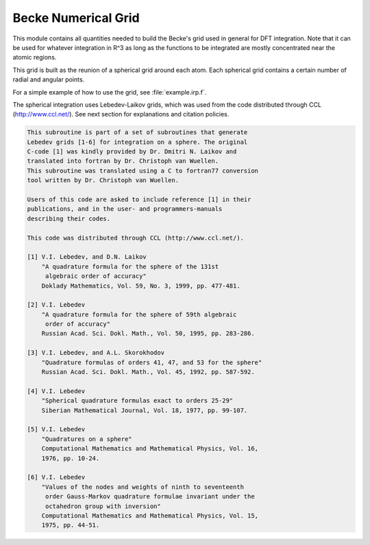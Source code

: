 ====================
Becke Numerical Grid
====================

This module contains all quantities needed to build the Becke's grid used in general for DFT integration. Note that it can be used for whatever integration in R^3 as long as the functions to be integrated are mostly concentrated near the atomic regions. 

This grid is built as the reunion of a spherical grid around each atom. Each spherical grid contains a certain number of radial and angular points. 

For a simple example of how to use the grid, see :file:`example.irp.f`. 

The spherical integration uses Lebedev-Laikov grids, which was used from the code distributed through CCL (http://www.ccl.net/). 
See next section for explanations and citation policies. 

.. code-block:: text

       This subroutine is part of a set of subroutines that generate
       Lebedev grids [1-6] for integration on a sphere. The original 
       C-code [1] was kindly provided by Dr. Dmitri N. Laikov and 
       translated into fortran by Dr. Christoph van Wuellen.
       This subroutine was translated using a C to fortran77 conversion
       tool written by Dr. Christoph van Wuellen.
    
       Users of this code are asked to include reference [1] in their
       publications, and in the user- and programmers-manuals 
       describing their codes.
    
       This code was distributed through CCL (http://www.ccl.net/).
    
       [1] V.I. Lebedev, and D.N. Laikov
           "A quadrature formula for the sphere of the 131st
            algebraic order of accuracy"
           Doklady Mathematics, Vol. 59, No. 3, 1999, pp. 477-481.
    
       [2] V.I. Lebedev
           "A quadrature formula for the sphere of 59th algebraic
            order of accuracy"
           Russian Acad. Sci. Dokl. Math., Vol. 50, 1995, pp. 283-286. 
    
       [3] V.I. Lebedev, and A.L. Skorokhodov
           "Quadrature formulas of orders 41, 47, and 53 for the sphere"
           Russian Acad. Sci. Dokl. Math., Vol. 45, 1992, pp. 587-592. 
    
       [4] V.I. Lebedev
           "Spherical quadrature formulas exact to orders 25-29"
           Siberian Mathematical Journal, Vol. 18, 1977, pp. 99-107. 
    
       [5] V.I. Lebedev
           "Quadratures on a sphere"
           Computational Mathematics and Mathematical Physics, Vol. 16,
           1976, pp. 10-24. 
    
       [6] V.I. Lebedev
           "Values of the nodes and weights of ninth to seventeenth 
            order Gauss-Markov quadrature formulae invariant under the
            octahedron group with inversion"
           Computational Mathematics and Mathematical Physics, Vol. 15,
           1975, pp. 44-51.
    

